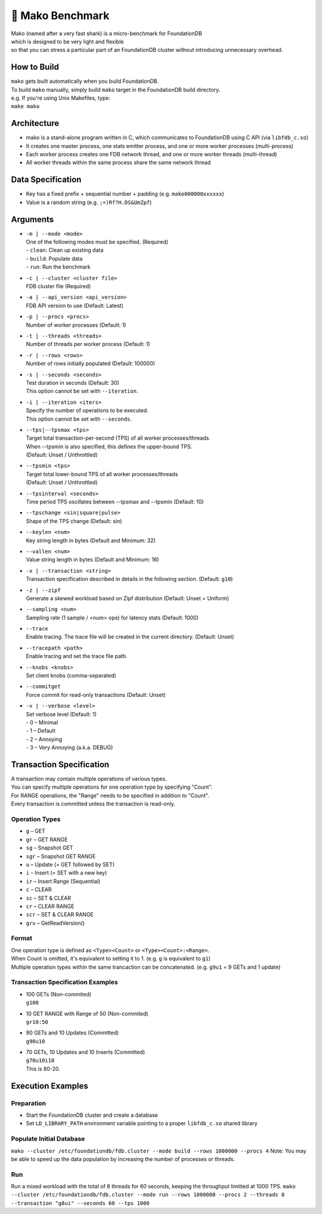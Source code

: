 ##############
🦈 Mako Benchmark
##############

| Mako (named after a very fast shark) is a micro-benchmark for FoundationDB
| which is designed to be very light and flexible
| so that you can stress a particular part of an FoundationDB cluster without introducing unnecessary overhead.


How to Build
============
| ``mako`` gets built automatically when you build FoundationDB.
| To build ``mako`` manually, simply build ``mako`` target in the FoundationDB build directory.
| e.g. If you're using Unix Makefiles, type:
| ``make mako``


Architecture
============
- mako is a stand-alone program written in C,
  which communicates to FoundationDB using C API (via ``libfdb_c.so``)
- It creates one master process, one stats emitter process, and one or more worker processes (multi-process)
- Each worker process creates one FDB network thread, and one or more worker threads (multi-thread)
- All worker threads within the same process share the same network thread


Data Specification
==================
- Key has a fixed prefix + sequential number + padding (e.g. ``mako000000xxxxxx``)
- Value is a random string (e.g. ``;+)Rf?H.DS&UmZpf``)


Arguments
=========
- | ``-m | --mode <mode>``
  | One of the following modes must be specified.  (Required)
  | - ``clean``:  Clean up existing data
  | - ``build``:  Populate data
  | - ``run``:  Run the benchmark

- | ``-c | --cluster <cluster file>``
  | FDB cluster file (Required)

- | ``-a | --api_version <api_version>``
  | FDB API version to use (Default: Latest)

- | ``-p | --procs <procs>``
  | Number of worker processes (Default: 1)

- | ``-t | --threads <threads>``
  | Number of threads per worker process (Default: 1)

- | ``-r | --rows <rows>``
  | Number of rows initially populated (Default: 100000)

- | ``-s | --seconds <seconds>``
  | Test duration in seconds (Default: 30)
  | This option cannot be set with ``--iteration``.

- | ``-i | --iteration <iters>``
  | Specify the number of operations to be executed.
  | This option cannot be set with ``--seconds``.

- | ``--tps|--tpsmax <tps>``
  | Target total transaction-per-second (TPS) of all worker processes/threads.
  | When --tpsmin is also specified, this defines the upper-bound TPS.
  | (Default: Unset / Unthrottled)

- | ``--tpsmin <tps>``
  | Target total lower-bound TPS of all worker processes/threads
  | (Default: Unset / Unthrottled)

- | ``--tpsinterval <seconds>``
  | Time period TPS oscillates between --tpsmax and --tpsmin (Default: 10)

- | ``--tpschange <sin|square|pulse>``
  | Shape of the TPS change (Default: sin)

- | ``--keylen <num>``
  | Key string length in bytes (Default and Minimum: 32)

- | ``--vallen <num>``
  | Value string length in bytes (Default and Minimum: 16)

- | ``-x | --transaction <string>``
  | Transaction specification described in details in the following section.  (Default: ``g10``)

- | ``-z | --zipf``
  | Generate a skewed workload based on Zipf distribution (Default: Unset = Uniform)

- | ``--sampling <num>``
  | Sampling rate (1 sample / <num> ops) for latency stats (Default: 1000)

- | ``--trace``
  | Enable tracing.  The trace file will be created in the current directory.  (Default: Unset)

- | ``--tracepath <path>``
  | Enable tracing and set the trace file path.

- | ``--knobs <knobs>``
  | Set client knobs (comma-separated)

- | ``--commitget``
  | Force commit for read-only transactions (Default: Unset)

- | ``-v | --verbose <level>``
  | Set verbose level (Default: 1)
  | - 0 – Minimal
  | - 1 – Default
  | - 2 – Annoying
  | - 3 – Very Annoying (a.k.a. DEBUG)


Transaction Specification
=========================
| A transaction may contain multiple operations of various types.
| You can specify multiple operations for one operation type by specifying "Count".
| For RANGE operations, the "Range" needs to be specified in addition to "Count".
| Every transaction is committed unless the transaction is read-only.

Operation Types
---------------
- ``g`` – GET
- ``gr`` – GET RANGE
- ``sg`` – Snapshot GET
- ``sgr`` – Snapshot GET RANGE
- ``u`` – Update (= GET followed by SET)
- ``i`` – Insert (= SET with a new key)
- ``ir`` – Insert Range (Sequential)
- ``c`` – CLEAR
- ``sc`` – SET & CLEAR
- ``cr`` – CLEAR RANGE
- ``scr`` – SET & CLEAR RANGE
- ``grv`` – GetReadVersion()

Format
------
| One operation type is defined as ``<Type><Count>`` or ``<Type><Count>:<Range>``.
| When Count is omitted, it's equivalent to setting it to 1.  (e.g. ``g`` is equivalent to ``g1``)
| Multiple operation types within the same trancaction can be concatenated.  (e.g. ``g9u1`` = 9 GETs and 1 update)

Transaction Specification Examples
----------------------------------
- | 100 GETs (Non-commited)
  | ``g100``

- | 10 GET RANGE with Range of 50 (Non-commited)
  | ``gr10:50``

- | 90 GETs and 10 Updates (Committed)
  | ``g90u10``

- | 70 GETs, 10 Updates and 10 Inserts (Committed)
  | ``g70u10i10``
  | This is 80-20.


Execution Examples
==================

Preparation
-----------
- Start the FoundationDB cluster and create a database
- Set ``LD_LIBRARY_PATH`` environment variable pointing to a proper ``libfdb_c.so`` shared library

Populate Initial Database
-------------------------
``mako --cluster /etc/foundationdb/fdb.cluster --mode build --rows 1000000 --procs 4``
Note: You may be able to speed up the data population by increasing the number of processes or threads.

Run
---
Run a mixed workload with the total of 8 threads for 60 seconds, keeping the throughput limitted at 1000 TPS.
``mako --cluster /etc/foundationdb/fdb.cluster --mode run --rows 1000000 --procs 2 --threads 8 --transaction "g8ui" --seconds 60 --tps 1000``
